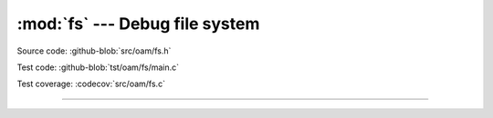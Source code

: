 :mod:`fs` --- Debug file system
===============================

.. module:: fs
   :synopsis: Debug file system.

Source code: :github-blob:`src/oam/fs.h`

Test code: :github-blob:`tst/oam/fs/main.c`

Test coverage: :codecov:`src/oam/fs.c`

----------------------------------------------

.. doxygenfile:: oam/fs.h
   :project: simba
